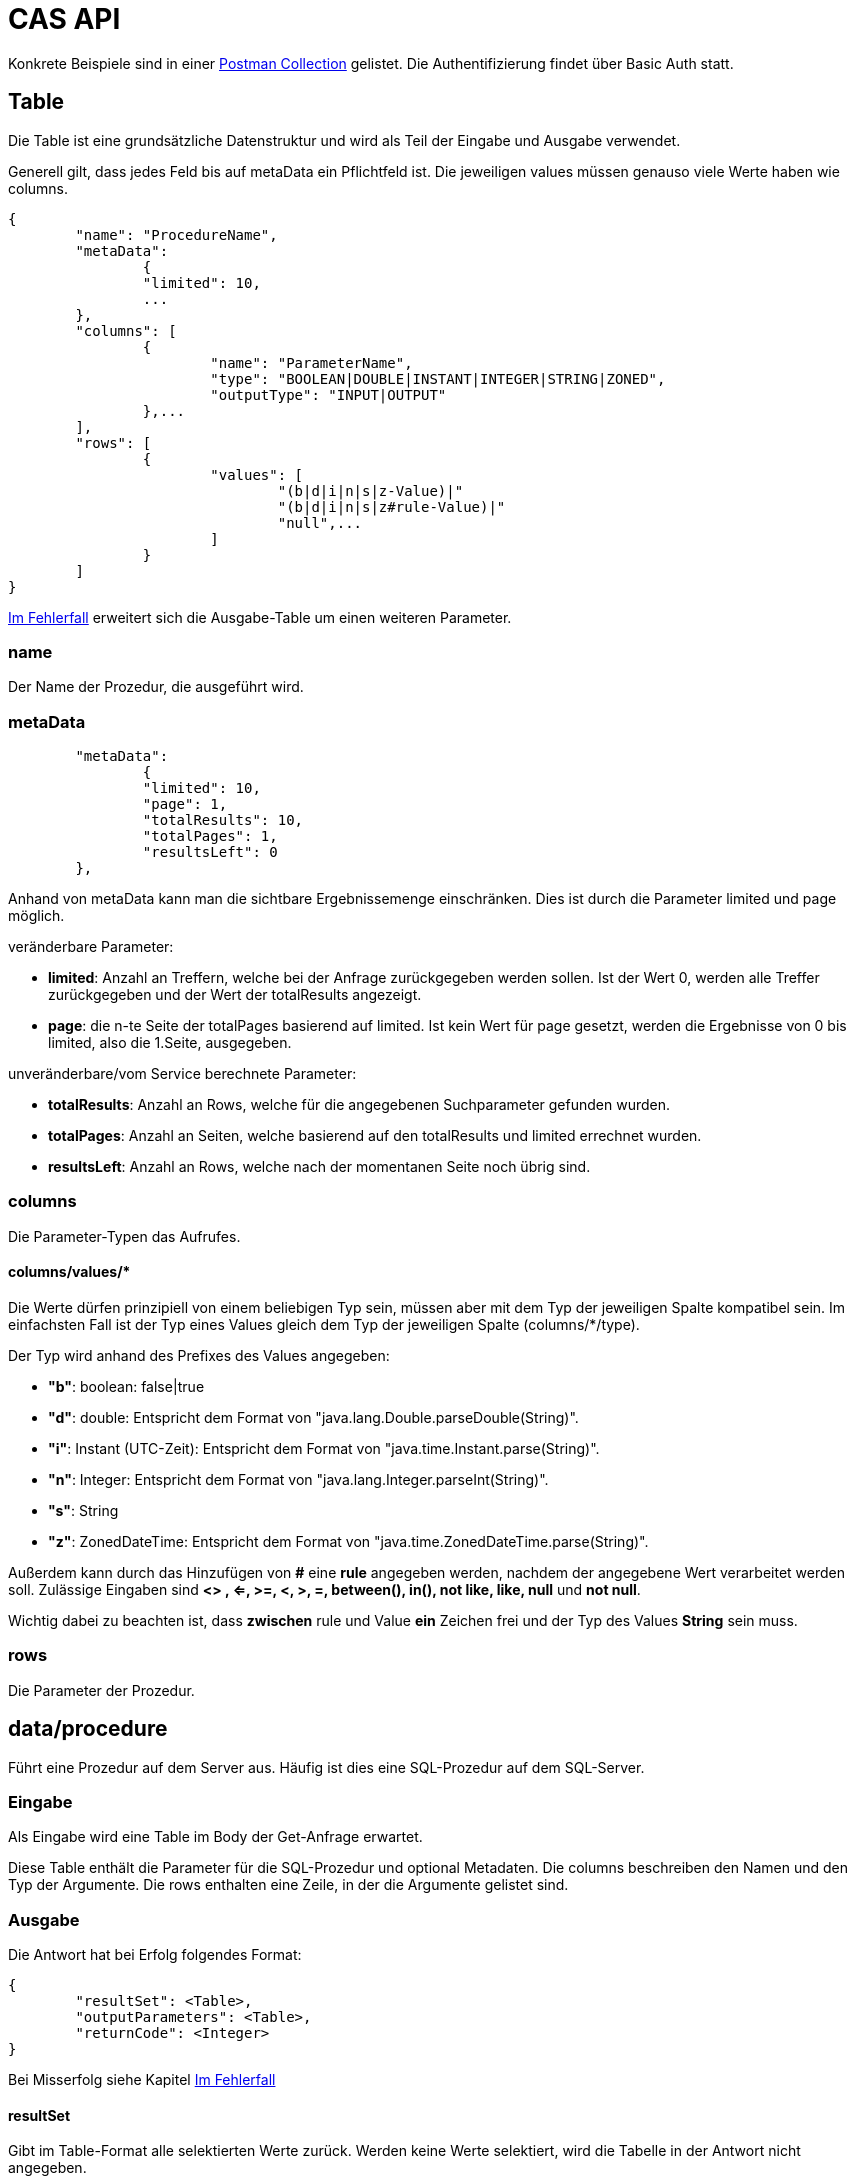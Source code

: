 = CAS API

Konkrete Beispiele sind in einer xref:../../aero.minova.service.core.application.system.postman_collection.json#[Postman Collection] gelistet.
Die Authentifizierung findet über Basic Auth statt.

== Table

Die Table ist eine grundsätzliche Datenstruktur und wird als Teil der Eingabe und Ausgabe verwendet.

Generell gilt, dass jedes Feld bis auf metaData ein Pflichtfeld ist.
Die jeweiligen values müssen genauso viele Werte haben wie columns.

[source,json]
--------
{
	"name": "ProcedureName",
	"metaData": 
		{
        	"limited": 10,
        	...
    	},
	"columns": [
		{
			"name": "ParameterName",
			"type": "BOOLEAN|DOUBLE|INSTANT|INTEGER|STRING|ZONED",
			"outputType": "INPUT|OUTPUT"
		},...
	],
	"rows": [
		{
			"values": [
				"(b|d|i|n|s|z-Value)|"
				"(b|d|i|n|s|z#rule-Value)|"
				"null",...
			]
		}
	]
}
--------

<<Im Fehlerfall>> erweitert sich die Ausgabe-Table um einen weiteren Parameter.

=== name

Der Name der Prozedur, die ausgeführt wird.

=== metaData

----
	"metaData": 
		{
        	"limited": 10,
        	"page": 1,
        	"totalResults": 10,
        	"totalPages": 1,
        	"resultsLeft": 0
    	},
----

Anhand von metaData kann man die sichtbare Ergebnissemenge einschränken.
Dies ist durch die Parameter limited und page möglich.

.veränderbare Parameter:
* *limited*: Anzahl an Treffern, welche bei der Anfrage zurückgegeben werden sollen.
Ist der Wert 0, werden alle Treffer zurückgegeben und der Wert der totalResults angezeigt.
* *page*: die n-te Seite der totalPages basierend auf limited.
Ist kein Wert für page gesetzt, werden die Ergebnisse von 0 bis limited,
also die 1.Seite, ausgegeben.

.unveränderbare/vom Service berechnete Parameter:
* *totalResults*: Anzahl an Rows, welche für die angegebenen Suchparameter gefunden wurden.
* *totalPages*: Anzahl an Seiten, welche basierend auf den totalResults und limited errechnet wurden.
* *resultsLeft*: Anzahl an Rows, welche nach der momentanen Seite noch übrig sind.

=== columns

Die Parameter-Typen das Aufrufes.

==== columns/values/*

Die Werte dürfen prinzipiell von einem beliebigen Typ sein,
müssen aber mit dem Typ der jeweiligen Spalte kompatibel sein.
Im einfachsten Fall ist der Typ eines Values gleich dem Typ der jeweiligen Spalte (columns/*/type).

Der Typ wird anhand des Prefixes des Values angegeben:

* *"b"*: boolean: false|true
* *"d"*: double: Entspricht dem Format von "java.lang.Double.parseDouble(String)".
* *"i"*: Instant (UTC-Zeit): Entspricht dem Format von "java.time.Instant.parse(String)".
* *"n"*: Integer: Entspricht dem Format von "java.lang.Integer.parseInt(String)".
* *"s"*: String
* *"z"*: ZonedDateTime: Entspricht dem Format von "java.time.ZonedDateTime.parse(String)".

Außerdem kann durch das Hinzufügen von *#* eine *rule* angegeben werden, nachdem der angegebene Wert verarbeitet werden soll.
Zulässige Eingaben sind *<> , <=, >=, <, >, =, between(), in(), not like, like, null* und *not null*.

Wichtig dabei zu beachten ist, dass *zwischen* rule und Value *ein* Zeichen frei und der Typ des Values *String* sein muss.

=== rows

Die Parameter der Prozedur.

== data/procedure

Führt eine Prozedur auf dem Server aus.
Häufig ist dies eine SQL-Prozedur auf dem SQL-Server.

=== Eingabe

Als Eingabe wird eine Table im Body der Get-Anfrage erwartet.

Diese Table enthält die Parameter für die SQL-Prozedur und optional Metadaten.
Die columns beschreiben den Namen und den Typ der Argumente.
Die rows enthalten eine Zeile, in der die Argumente gelistet sind.

=== Ausgabe

Die Antwort hat bei Erfolg folgendes Format:

[source,json]
--------
{
	"resultSet": <Table>,
	"outputParameters": <Table>,
	"returnCode": <Integer>
}
--------

Bei Misserfolg siehe Kapitel <<Im Fehlerfall>>

==== resultSet

Gibt im Table-Format alle selektierten Werte zurück.
Werden keine Werte selektiert, wird die Tabelle in der Antwort nicht angegeben.

==== outputParameters

Gibt im Table-Format alle Input und Output-Parameter-Werte zurück, wenn es einen Output-Parameter in der Eingabe gab.
Diese Tabelle enthält nur 1 Zeile.

==== returnCode

Der Return Code der SQL-Prozedur, falls vorhanden.
Bei Erfolg ist er entweder 0 oder positiv. Bei Misserfolg negativ.

=== Spezielle Prozeduren

Es gibt die Prozedur `Ticket`, welche durch das CAS bereitgestellt wird.
Diese sucht anhand der Ticketnummer nach den Daten des Tickets im Trac
und im SQL-Server.

[source,json]
.Als Parameter muss die `TicketNumber` übergeben werden, wobei das Ticket -123 ein nicht existierendes Test-Ticket ist, welches immer abrufbar ist:
--------
{
    "name": "Ticket",
    "columns": [
        {
            "name": "TicketNumber",
            "type": "INTEGER",
            "outputType": "OUTPUT"
        }
    ],
    "rows": [
        {
            "values": [
                "s--123"
            ]
        }
    ]
}
--------

[source,json]
.Als Antwort bekommt man die Details des Tickets zurück.
----
{
    "resultSet": {
        "name": "Ticket",
        "columns": [
            {
                "name": "TicketKey",
                "type": "INTEGER"
            },
            {
                "name": "OrderReceiver",
                "type": "STRING"
            },
            {
                "name": "ServiceContract",
                "type": "STRING"
            },
            {
                "name": "ServiceObject",
                "type": "STRING"
            },
            {
                "name": "Service",
                "type": "STRING"
            },
            {
                "name": "Description",
                "type": "STRING"
            },
            {
                "name": "OrderReceiverKey",
                "type": "INTEGER"
            },
            {
                "name": "ServiceContractKey",
                "type": "INTEGER"
            },
            {
                "name": "ServiceObjectKey",
                "type": "INTEGER"
            },
            {
                "name": "ServiceKey",
                "type": "INTEGER"
            }
        ],
        "rows": [
            {
                "values": [
                    "n--123",
                    "s-MIN",
                    "s-WFC",
                    "s-LOHN",
                    "s-ZPROGRAM",
                    "s-#37: Trac-Ticket Dummy Implementierung auf publictest bereitstellen.",
                    null,
                    null,
                    null,
                    null
                ]
            }
        ]
    }
}
----

== data/view

Selektiert Objekte (View, Tabelle, etc.) des SQL-Servers.

Als Ausgabe wird eine Table mit den selektierten Werten zurückgegeben.

Als Eingabe wird eine Table im Body der Get-Anfrage erwartet.
Die Eingabe-Tabelle schränkt die Auswahl der selektierten Werte ein.
Das Format der Eingabe entspricht der Beschreibung aus https://github.com/minova-afis/aero.minova.rcp/tree/master/bundles/aero.minova.rcp.model

== /ping

Hiermit kann man die Verbindung und die Anmeldedaten prüfen.
Hat keine Eingabe und gibt als Antwort ein JSON-Object mit einem Return Code von 0 zurück,
wenn alles gut gelaufen ist.

[source,json]
--------
{
	"returnCode":1
}
--------

== Im Fehlerfall

Ist die Eingabe fehlerhaft oder treten sonstige Fehler bei der Verarbeitung des Services auf,
erscheint am Ende der angeforderten Table oder Prozedur folgende Nachricht:

----
	[...]
	"returnErrorMessage": {
		"detailsMessage": "ExceptionMessage",
		"cause": "ExceptionCause",
		"trace": [ 
			"StackTraceMessages",
			...
		]
	} 
----

Die returnErrorMessage beinhaltet immer eine detailsMessage, einen cause und einen trace.

Sie wird nur befüllt, falls ein Fehler auftritt. 
Ansonsten ist dieses Objekt *null*.

==== returnErrorMessage/detailsMessage

Die DetailsMessage der Exception, die geworfen wurde.

==== returnErrorMessage/cause

Der Grund, weshalb die Exception geworfen wurde, z.b.:
_java.lang.NullPointerException_.

==== returnErrorMessage/trace

Der StackTrace der geworfenen Exception nach jedem Abatz getrennt.

